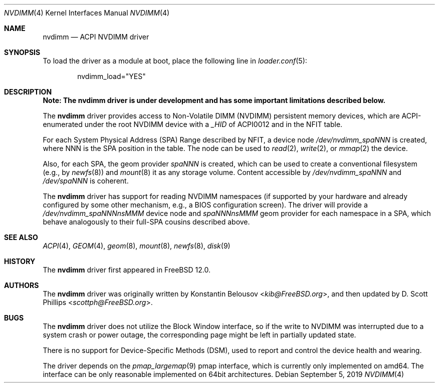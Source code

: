 .\" Copyright (c) 2019 The FreeBSD Foundation, Inc.
.\"
.\" This documentation was written by
.\" Konstantin Belousov <kib@FreeBSD.org> under sponsorship
.\" from the FreeBSD Foundation.
.\"
.\" Redistribution and use in source and binary forms, with or without
.\" modification, are permitted provided that the following conditions
.\" are met:
.\" 1. Redistributions of source code must retain the above copyright
.\"    notice, this list of conditions and the following disclaimer.
.\" 2. Redistributions in binary form must reproduce the above copyright
.\"    notice, this list of conditions and the following disclaimer in the
.\"    documentation and/or other materials provided with the distribution.
.\"
.\" THIS SOFTWARE IS PROVIDED BY THE AUTHORS AND CONTRIBUTORS ``AS IS'' AND
.\" ANY EXPRESS OR IMPLIED WARRANTIES, INCLUDING, BUT NOT LIMITED TO, THE
.\" IMPLIED WARRANTIES OF MERCHANTABILITY AND FITNESS FOR A PARTICULAR PURPOSE
.\" ARE DISCLAIMED.  IN NO EVENT SHALL THE AUTHORS OR CONTRIBUTORS BE LIABLE
.\" FOR ANY DIRECT, INDIRECT, INCIDENTAL, SPECIAL, EXEMPLARY, OR CONSEQUENTIAL
.\" DAMAGES (INCLUDING, BUT NOT LIMITED TO, PROCUREMENT OF SUBSTITUTE GOODS
.\" OR SERVICES; LOSS OF USE, DATA, OR PROFITS; OR BUSINESS INTERRUPTION)
.\" HOWEVER CAUSED AND ON ANY THEORY OF LIABILITY, WHETHER IN CONTRACT, STRICT
.\" LIABILITY, OR TORT (INCLUDING NEGLIGENCE OR OTHERWISE) ARISING IN ANY WAY
.\" OUT OF THE USE OF THIS SOFTWARE, EVEN IF ADVISED OF THE POSSIBILITY OF
.\" SUCH DAMAGE.
.\"
.\" $FreeBSD: releng/12.1/share/man/man4/nvdimm.4 352109 2019-09-09 21:03:08Z scottph $
.\"
.Dd September 5, 2019
.Dt NVDIMM 4
.Os
.Sh NAME
.Nm nvdimm
.Nd ACPI NVDIMM driver
.Sh SYNOPSIS
To load the driver as a module at boot, place the following line in
.Xr loader.conf 5 :
.Bd -literal -offset indent
nvdimm_load="YES"
.Ed
.Sh DESCRIPTION
.Bf -symbolic
Note:
The
.Nm
driver is under development and has some important limitations
described below.
.Ef
.Pp
The
.Nm
driver provides access to Non-Volatile DIMM (NVDIMM) persistent memory
devices, which are ACPI-enumerated under the root NVDIMM device
with a
.Va _HID
of
.Dv ACPI0012
and in the
.Dv NFIT
table.
.Pp
For each System Physical Address (SPA) Range described by NFIT, a
device node
.Pa /dev/nvdimm_spaNNN
is created, where
.Dv NNN
is the SPA position in the table.
The node can be used to
.Xr read 2 ,
.Xr write 2 ,
or
.Xr mmap 2
the device.
.Pp
Also, for each SPA, the geom provider
.Pa spaNNN
is created, which can be used to create a conventional filesystem (e.g.,
by
.Xr newfs 8 )
and
.Xr mount 8
it as any storage volume.
Content accessible by
.Pa /dev/nvdimm_spaNNN
and
.Pa /dev/spaNNN
is coherent.
.Pp
The
.Nm
driver has support for reading NVDIMM namespaces (if supported by your
hardware and already configured by some other mechanism, e.g., a BIOS
configuration screen).
The driver will provide a
.Pa /dev/nvdimm_spaNNNnsMMM
device node and
.Pa spaNNNnsMMM
geom provider for each namespace in a SPA, which behave analogously to their
full-SPA cousins described above.
.Sh SEE ALSO
.Xr ACPI 4 ,
.Xr GEOM 4 ,
.Xr geom 8 ,
.Xr mount 8 ,
.Xr newfs 8 ,
.Xr disk 9
.Sh HISTORY
The
.Nm
driver first appeared in
.Fx 12.0 .
.Sh AUTHORS
.An -nosplit
The
.Nm
driver was originally written by
.An Konstantin Belousov Aq Mt kib@FreeBSD.org ,
and then updated by
.An D. Scott Phillips Aq Mt scottph@FreeBSD.org .
.Sh BUGS
The
.Nm
driver does not utilize the Block Window interface, so if the write to
NVDIMM was interrupted due to a system crash or power outage,
the corresponding page might be left in partially updated state.
.Pp
There is no support for Device-Specific Methods (DSM), used to report and
control the device health and wearing.
.Pp
The driver depends on the
.Xr pmap_largemap 9
pmap interface, which is currently only implemented on amd64.
The interface can be only reasonable implemented on 64bit architectures.
